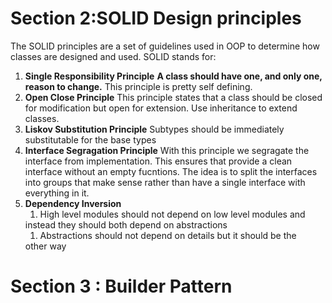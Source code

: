 * Section 2:SOLID Design principles
  The SOLID principles are a set of guidelines used in OOP to determine how classes are designed and used.
  SOLID stands for:
   1. *Single Responsibility Principle*
      *A class should have one, and only one, reason to change.* This principle is pretty self defining. 
   2. *Open Close Principle*
      This principle states that a class should be closed for
      modification but open for extension. Use inheritance to extend classes.
   3. *Liskov Substitution Principle*
      Subtypes should be immediately substitutable for the base types
   4. *Interface Segragation Principle*
      With this principle we segragate the interface from
      implementation. This ensures that provide a clean interface
      without an empty fucntions. The idea is to split the interfaces
      into groups that make sense rather than have a single interface
      with everything in it.
   5. *Dependency Inversion*
      1) High level modules should not depend on low level modules and
	 instead they should both depend on abstractions
      2) Abstractions should not depend on details but it should be the
	 other way
* Section 3 : Builder Pattern
